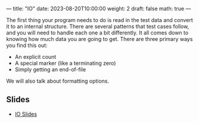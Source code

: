 ---
title: "IO"
date: 2023-08-20T10:00:00
weight: 2
draft: false
math: true
---

The first thing your program needs to do is read in the test data and convert it to an internal structure.
There are several patterns that test cases follow, and you will need to handle each one a bit differently.
It all comes down to knowing how much data you are going to get.  There are three primary ways you find this out:

- An explicit count
- A special marker (like a terminating zero)
- Simply getting an end-of-file

We will also talk about formatting options.

** Slides
- [[/slides/io.pdf][IO Slides]]
